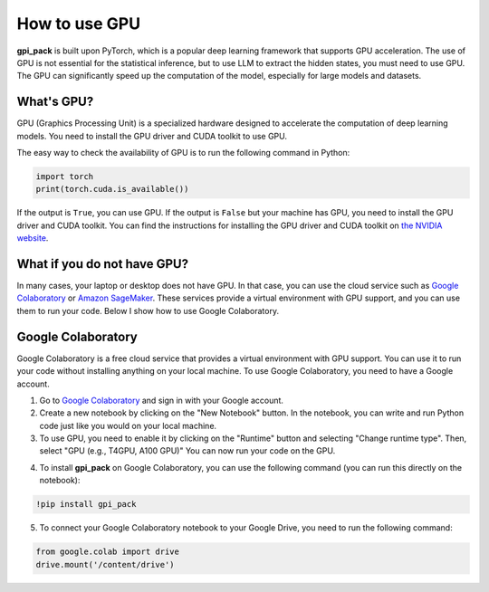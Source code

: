 .. _gpu_usage_section:

How to use GPU
===============

**gpi_pack** is built upon PyTorch, which is a popular deep learning framework that supports GPU acceleration. The use of GPU is not essential for the statistical inference, but to use LLM to extract the hidden states, you must need to use GPU. The GPU can significantly speed up the computation of the model, especially for large models and datasets.

What's GPU?
----------
GPU (Graphics Processing Unit) is a specialized hardware designed to accelerate the computation of deep learning models. You need to install the GPU driver and CUDA toolkit to use GPU.

The easy way to check the availability of GPU is to run the following command in Python:

.. code-block:: python

    import torch
    print(torch.cuda.is_available())

If the output is ``True``, you can use GPU. If the output is ``False`` but your machine has GPU, you need to install the GPU driver and CUDA toolkit. You can find the instructions for installing the GPU driver and CUDA toolkit on `the NVIDIA website <https://docs.nvidia.com/cuda/cuda-installation-guide-microsoft-windows/>`_.

What if you do not have GPU?
----------
In many cases, your laptop or desktop does not have GPU. In that case, you can use the cloud service such as `Google Colaboratory <https://colab.research.google.com/>`_ or `Amazon SageMaker <https://aws.amazon.com/sagemaker/>`_. These services provide a virtual environment with GPU support, and you can use them to run your code. Below I show how to use Google Colaboratory.

Google Colaboratory
-------------------
Google Colaboratory is a free cloud service that provides a virtual environment with GPU support. You can use it to run your code without installing anything on your local machine. To use Google Colaboratory, you need to have a Google account.

1. Go to `Google Colaboratory <https://colab.research.google.com/>`_ and sign in with your Google account.

2. Create a new notebook by clicking on the "New Notebook" button. In the notebook, you can write and run Python code just like you would on your local machine.

3. To use GPU, you need to enable it by clicking on the "Runtime" button and selecting "Change runtime type". Then, select "GPU (e.g., T4GPU, A100 GPU)" You can now run your code on the GPU.

.. image:: /_static/images/google_cloud.gif
   :alt: Screenshot of Google Colaboratory
   :width: 600px

4. To install **gpi_pack** on Google Colaboratory, you can use the following command (you can run this directly on the notebook):

.. code-block:: bash

    !pip install gpi_pack

5. To connect your Google Colaboratory notebook to your Google Drive, you need to run the following command:

.. code-block:: python

    from google.colab import drive
    drive.mount('/content/drive')
